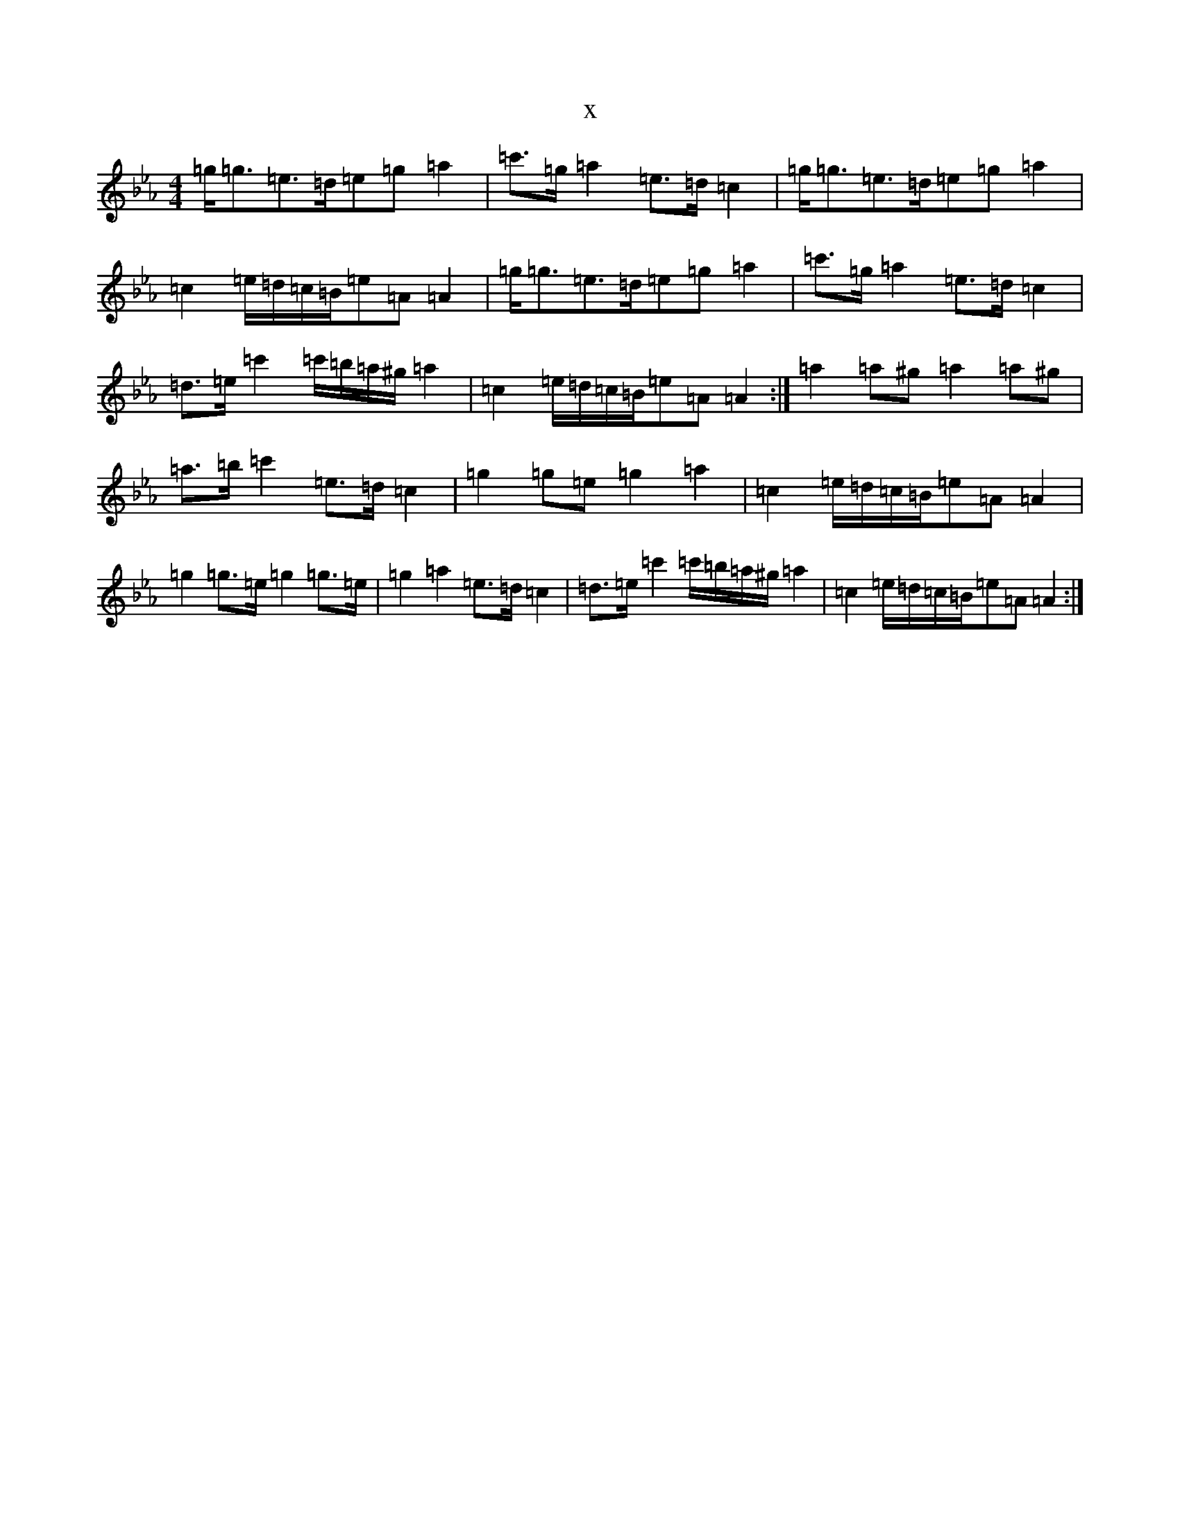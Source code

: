 X:164
T:x
L:1/8
M:4/4
K: C minor
=g<=g=e>=d=e=g=a2|=c'>=g=a2=e>=d=c2|=g<=g=e>=d=e=g=a2|=c2=e/2=d/2=c/2=B/2=e=A=A2|=g<=g=e>=d=e=g=a2|=c'>=g=a2=e>=d=c2|=d>=e=c'2=c'/2=b/2=a/2^g/2=a2|=c2=e/2=d/2=c/2=B/2=e=A=A2:|=a2=a^g=a2=a^g|=a>=b=c'2=e>=d=c2|=g2=g=e=g2=a2|=c2=e/2=d/2=c/2=B/2=e=A=A2|=g2=g>=e=g2=g>=e|=g2=a2=e>=d=c2|=d>=e=c'2=c'/2=b/2=a/2^g/2=a2|=c2=e/2=d/2=c/2=B/2=e=A=A2:|